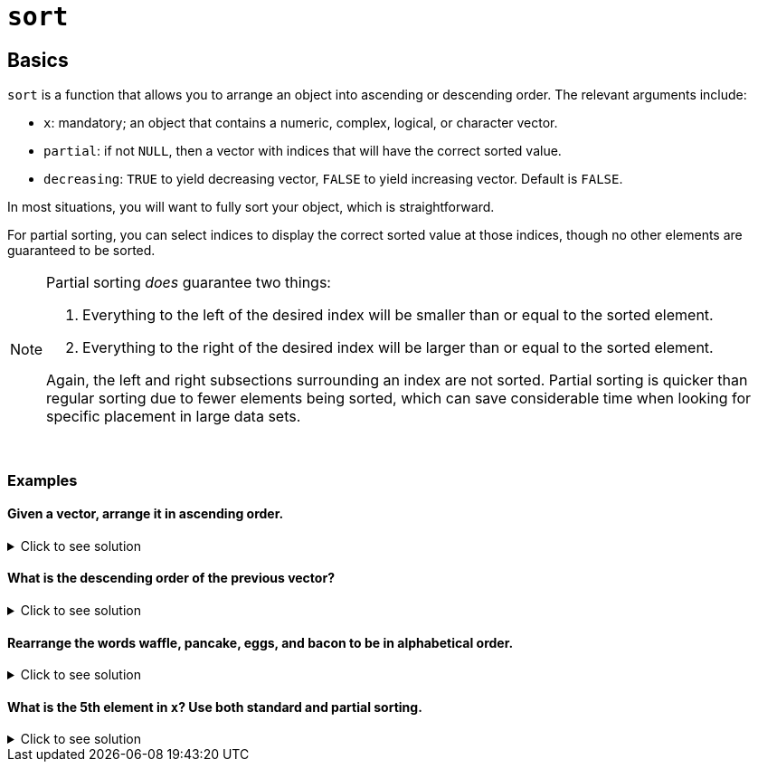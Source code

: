 = `sort`

== Basics

`sort` is a function that allows you to arrange an object into ascending or descending order. The relevant arguments include:

* `x`: mandatory; an object that contains a numeric, complex, logical, or character vector.
* `partial`: if not `NULL`, then a vector with indices that will have the correct sorted value.
* `decreasing`: `TRUE` to yield decreasing vector, `FALSE` to yield increasing vector. Default is `FALSE`.

In most situations, you will want to fully sort your object, which is straightforward. 

For partial sorting, you can select indices to display the correct sorted value at those indices, though no other elements are guaranteed to be sorted.

[NOTE]
====
Partial sorting _does_ guarantee two things:

. Everything to the left of the desired index will be smaller than or equal to the sorted element.
. Everything to the right of the desired index will be larger than or equal to the sorted element.

Again, the left and right subsections surrounding an index are not sorted. Partial sorting is quicker than regular sorting due to fewer elements being sorted, which can save considerable time when looking for specific placement in large data sets.
====

{sp}+

=== Examples

==== Given a vector, arrange it in ascending order.

.Click to see solution
[%collapsible]
====
[source,R]
----
x <- c(1,3,2,10,4)
sort(x)
----

----
[1]  1  2  3  4 10
----
====

==== What is the descending order of the previous vector?

.Click to see solution
[%collapsible]
====
[source,R]
----
x <- c(1,3,2,10,4)
sort(x, decreasing = TRUE)
----

----
[1] 10  4  3  2  1
----
====

==== Rearrange the words waffle, pancake, eggs, and bacon to be in alphabetical order.

.Click to see solution
[%collapsible]
====
[source,R]
----
sort(c("waffle", "pancake", "eggs", "bacon"))
----

----
[1] "bacon"   "eggs"    "pancake" "waffle"
----
====

==== What is the 5th element in `x`? Use both standard and partial sorting.

.Click to see solution
[%collapsible]
====
[source,R]
----
x = c(15,7,7,8,7,13,6,12,7,12,5)
sort(x)
sort(x, partial=5)
----

----
[1]  5  6  7  7  7  7  8 12 12 13 15
[1]  5  7  6  7  7  7 13 12  8 12 15
----
As we can see, the fifth element is 7.
====